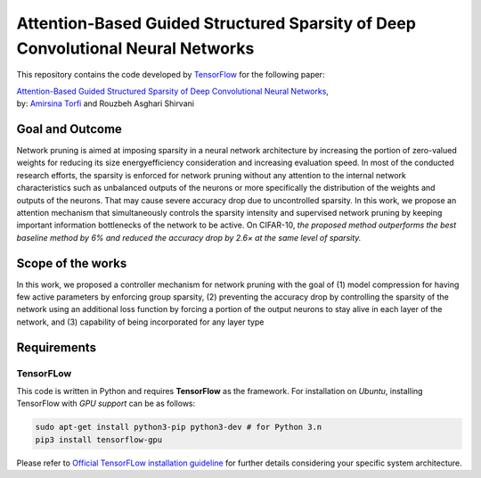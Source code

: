 ===================================================================================
Attention-Based Guided Structured Sparsity of Deep Convolutional Neural Networks
===================================================================================

This repository contains the code developed by TensorFlow_ for the following paper:


| `Attention-Based Guided Structured Sparsity of Deep Convolutional Neural Networks`_,
| by: `Amirsina Torfi`_ and Rouzbeh Asghari Shirvani

.. _Attention-Based Guided Structured Sparsity of Deep Convolutional Neural Networks: https://openreview.net/pdf?id=S1dGIXVUz
.. _TensorFlow: https://www.tensorflow.org/
.. _Amirsina Torfi: https://astorfi.github.io/


-----------------
Goal and Outcome
-----------------

Network pruning is aimed at imposing sparsity in a neural network architecture
by increasing the portion of zero-valued weights for reducing its size energyefficiency
consideration and increasing evaluation speed. In most of the conducted
research efforts, the sparsity is enforced for network pruning without any attention
to the internal network characteristics such as unbalanced outputs of the neurons or
more specifically the distribution of the weights and outputs of the neurons. That
may cause severe accuracy drop due to uncontrolled sparsity. In this work, we
propose an attention mechanism that simultaneously controls the sparsity intensity
and supervised network pruning by keeping important information bottlenecks of
the network to be active. On CIFAR-10, *the proposed method outperforms the
best baseline method by 6% and reduced the accuracy drop by 2.6× at the same
level of sparsity.*

-------------------
Scope of the works
-------------------

In this work, we proposed a controller mechanism for network pruning with the goal of (1) model
compression for having few active parameters by enforcing group sparsity, (2) preventing the accuracy
drop by controlling the sparsity of the network using an additional loss function by forcing a
portion of the output neurons to stay alive in each layer of the network, and (3) capability of being
incorporated for any layer type


.. |im| image:: _img/varianceloss.gif

|im|


-------------
Requirements
-------------

~~~~~~~~~~~
TensorFLow
~~~~~~~~~~~

This code is written in Python and requires **TensorFlow** as the framework. For installation on *Ubuntu*, installing
TensorFlow with *GPU support* can be as follows:

.. code:: shell

    sudo apt-get install python3-pip python3-dev # for Python 3.n
    pip3 install tensorflow-gpu

Please refer to `Official TensorFLow installation guideline`_ for further details considering your specific system architecture.

.. _Official TensorFLow installation guideline: https://openreview.net/pdf?id=S1dGIXVUz

